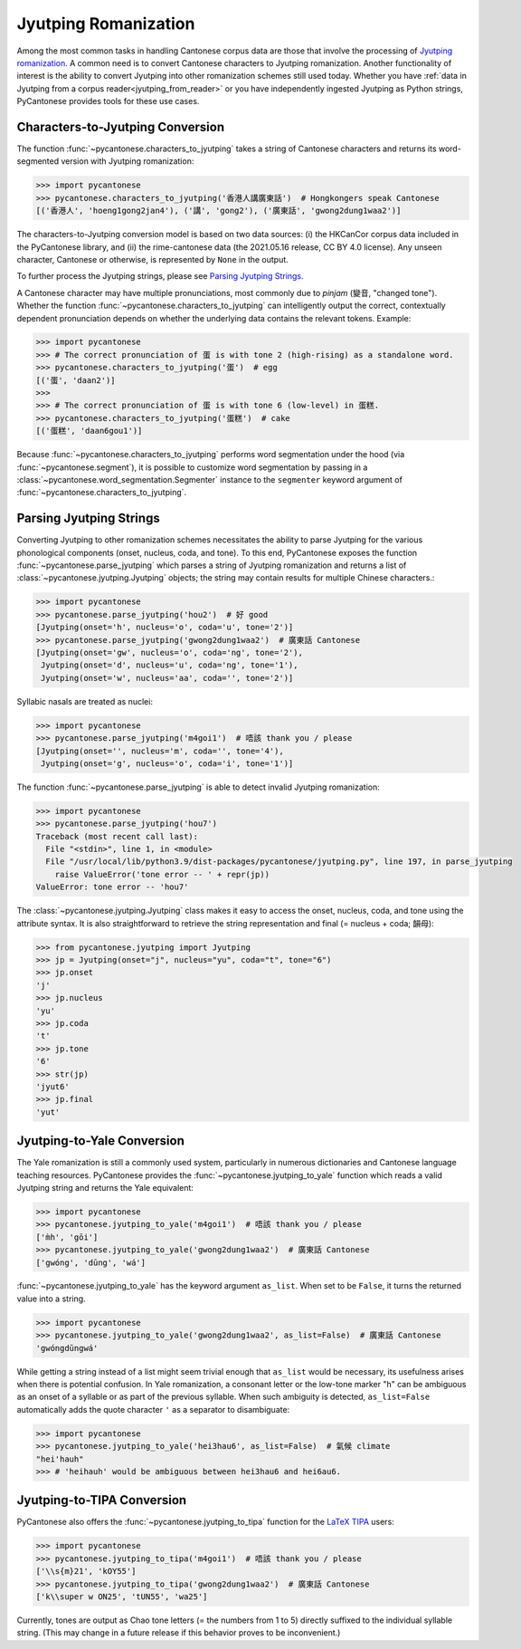 ..  _jyutping:

Jyutping Romanization
=====================

Among the most common tasks in handling Cantonese corpus data are those that
involve the processing of `Jyutping romanization
<https://www.lshk.org/jyutping>`_.
A common need is to convert Cantonese characters to Jyutping romanization.
Another functionality of interest is the ability to convert Jyutping into
other romanization schemes still used today.
Whether you have :ref:`data in Jyutping from a corpus reader<jyutping_from_reader>`
or you have independently ingested Jyutping as Python strings,
PyCantonese provides tools for these use cases.

.. _chars_to_jp:

Characters-to-Jyutping Conversion
---------------------------------

The function :func:`~pycantonese.characters_to_jyutping`
takes a string of Cantonese characters
and returns its word-segmented version with Jyutping romanization:

.. code-block:: python

    >>> import pycantonese
    >>> pycantonese.characters_to_jyutping('香港人講廣東話')  # Hongkongers speak Cantonese
    [('香港人', 'hoeng1gong2jan4'), ('講', 'gong2'), ('廣東話', 'gwong2dung1waa2')]

The characters-to-Jyutping conversion model is based on two data sources:
(i) the HKCanCor corpus data included in the PyCantonese library, and
(ii) the rime-cantonese data (the 2021.05.16 release, CC BY 4.0 license).
Any unseen character, Cantonese or otherwise, is represented by ``None`` in the output.

To further process the Jyutping strings,
please see `Parsing Jyutping Strings <parsing_jyutping_strings_>`_.

A Cantonese character may have multiple pronunciations,
most commonly due to *pinjam* (變音, "changed tone").
Whether the function :func:`~pycantonese.characters_to_jyutping`
can intelligently output
the correct, contextually dependent pronunciation depends on whether
the underlying data contains the relevant tokens. Example:

.. code-block:: python

    >>> import pycantonese
    >>> # The correct pronunciation of 蛋 is with tone 2 (high-rising) as a standalone word.
    >>> pycantonese.characters_to_jyutping('蛋')  # egg
    [('蛋', 'daan2')]
    >>>
    >>> # The correct pronunciation of 蛋 is with tone 6 (low-level) in 蛋糕.
    >>> pycantonese.characters_to_jyutping('蛋糕')  # cake
    [('蛋糕', 'daan6gou1')]

Because :func:`~pycantonese.characters_to_jyutping` performs word segmentation
under the hood (via :func:`~pycantonese.segment`),
it is possible to customize word segmentation by passing in a
:class:`~pycantonese.word_segmentation.Segmenter` instance to the ``segmenter``
keyword argument of :func:`~pycantonese.characters_to_jyutping`.

.. _parsing_jyutping_strings:

Parsing Jyutping Strings
------------------------

Converting Jyutping to other romanization schemes necessitates
the ability to parse Jyutping for the various phonological components
(onset, nucleus, coda, and tone). To this end, PyCantonese exposes
the function :func:`~pycantonese.parse_jyutping`
which parses a string of Jyutping romanization
and returns a list of :class:`~pycantonese.jyutping.Jyutping` objects;
the string may contain results for multiple
Chinese characters.:

.. code-block:: python

    >>> import pycantonese
    >>> pycantonese.parse_jyutping('hou2')  # 好 good
    [Jyutping(onset='h', nucleus='o', coda='u', tone='2')]
    >>> pycantonese.parse_jyutping('gwong2dung1waa2')  # 廣東話 Cantonese
    [Jyutping(onset='gw', nucleus='o', coda='ng', tone='2'),
     Jyutping(onset='d', nucleus='u', coda='ng', tone='1'),
     Jyutping(onset='w', nucleus='aa', coda='', tone='2')]

Syllabic nasals are treated as nuclei:

.. code-block:: python

    >>> import pycantonese
    >>> pycantonese.parse_jyutping('m4goi1')  # 唔該 thank you / please
    [Jyutping(onset='', nucleus='m', coda='', tone='4'),
     Jyutping(onset='g', nucleus='o', coda='i', tone='1')]

The function :func:`~pycantonese.parse_jyutping`
is able to detect invalid Jyutping romanization:

.. code-block:: python

    >>> import pycantonese
    >>> pycantonese.parse_jyutping('hou7')
    Traceback (most recent call last):
      File "<stdin>", line 1, in <module>
      File "/usr/local/lib/python3.9/dist-packages/pycantonese/jyutping.py", line 197, in parse_jyutping
        raise ValueError('tone error -- ' + repr(jp))
    ValueError: tone error -- 'hou7'


The :class:`~pycantonese.jyutping.Jyutping` class makes it easy to access
the onset, nucleus, coda, and tone using the attribute syntax.
It is also straightforward to retrieve the string representation
and final (= nucleus + coda; 韻母):

.. code-block:: python

    >>> from pycantonese.jyutping import Jyutping
    >>> jp = Jyutping(onset="j", nucleus="yu", coda="t", tone="6")
    >>> jp.onset
    'j'
    >>> jp.nucleus
    'yu'
    >>> jp.coda
    't'
    >>> jp.tone
    '6'
    >>> str(jp)
    'jyut6'
    >>> jp.final
    'yut'


Jyutping-to-Yale Conversion
---------------------------

The Yale romanization is still a commonly used system, particularly in numerous
dictionaries and 
Cantonese language teaching resources. PyCantonese provides the
:func:`~pycantonese.jyutping_to_yale`
function which reads a valid Jyutping string and returns the Yale equivalent:

.. code-block:: python

    >>> import pycantonese
    >>> pycantonese.jyutping_to_yale('m4goi1')  # 唔該 thank you / please
    ['m̀h', 'gōi']
    >>> pycantonese.jyutping_to_yale('gwong2dung1waa2')  # 廣東話 Cantonese
    ['gwóng', 'dūng', 'wá']

:func:`~pycantonese.jyutping_to_yale` has the keyword argument ``as_list``.
When set to be ``False``, it turns the returned value into a string.

.. code-block:: python

    >>> import pycantonese
    >>> pycantonese.jyutping_to_yale('gwong2dung1waa2', as_list=False)  # 廣東話 Cantonese
    'gwóngdūngwá'

While getting a string instead of a list might seem trivial enough that
``as_list`` would be necessary, its usefulness arises when
there is potential confusion. In Yale romanization, a consonant letter or
the low-tone marker "h" can be ambiguous as an onset of a syllable or as part
of the previous syllable. When such ambiguity is detected, ``as_list=False``
automatically adds the quote character ``'`` as a separator to disambiguate:

.. code-block:: python

    >>> import pycantonese
    >>> pycantonese.jyutping_to_yale('hei3hau6', as_list=False)  # 氣候 climate
    "hei'hauh"
    >>> # 'heihauh' would be ambiguous between hei3hau6 and hei6au6.

Jyutping-to-TIPA Conversion
---------------------------

PyCantonese also offers the :func:`~pycantonese.jyutping_to_tipa` function for the
`LaTeX TIPA <https://www.ctan.org/pkg/tipa?lang=en>`_ users:

.. code-block:: python

    >>> import pycantonese
    >>> pycantonese.jyutping_to_tipa('m4goi1')  # 唔該 thank you / please
    ['\\s{m}21', 'kOY55']
    >>> pycantonese.jyutping_to_tipa('gwong2dung1waa2')  # 廣東話 Cantonese
    ['k\\super w ON25', 'tUN55', 'wa25']

Currently, tones are output as Chao tone letters (= the numbers from 1 to 5)
directly suffixed to the individual syllable string.
(This may change in a future
release if this behavior proves to be inconvenient.)
